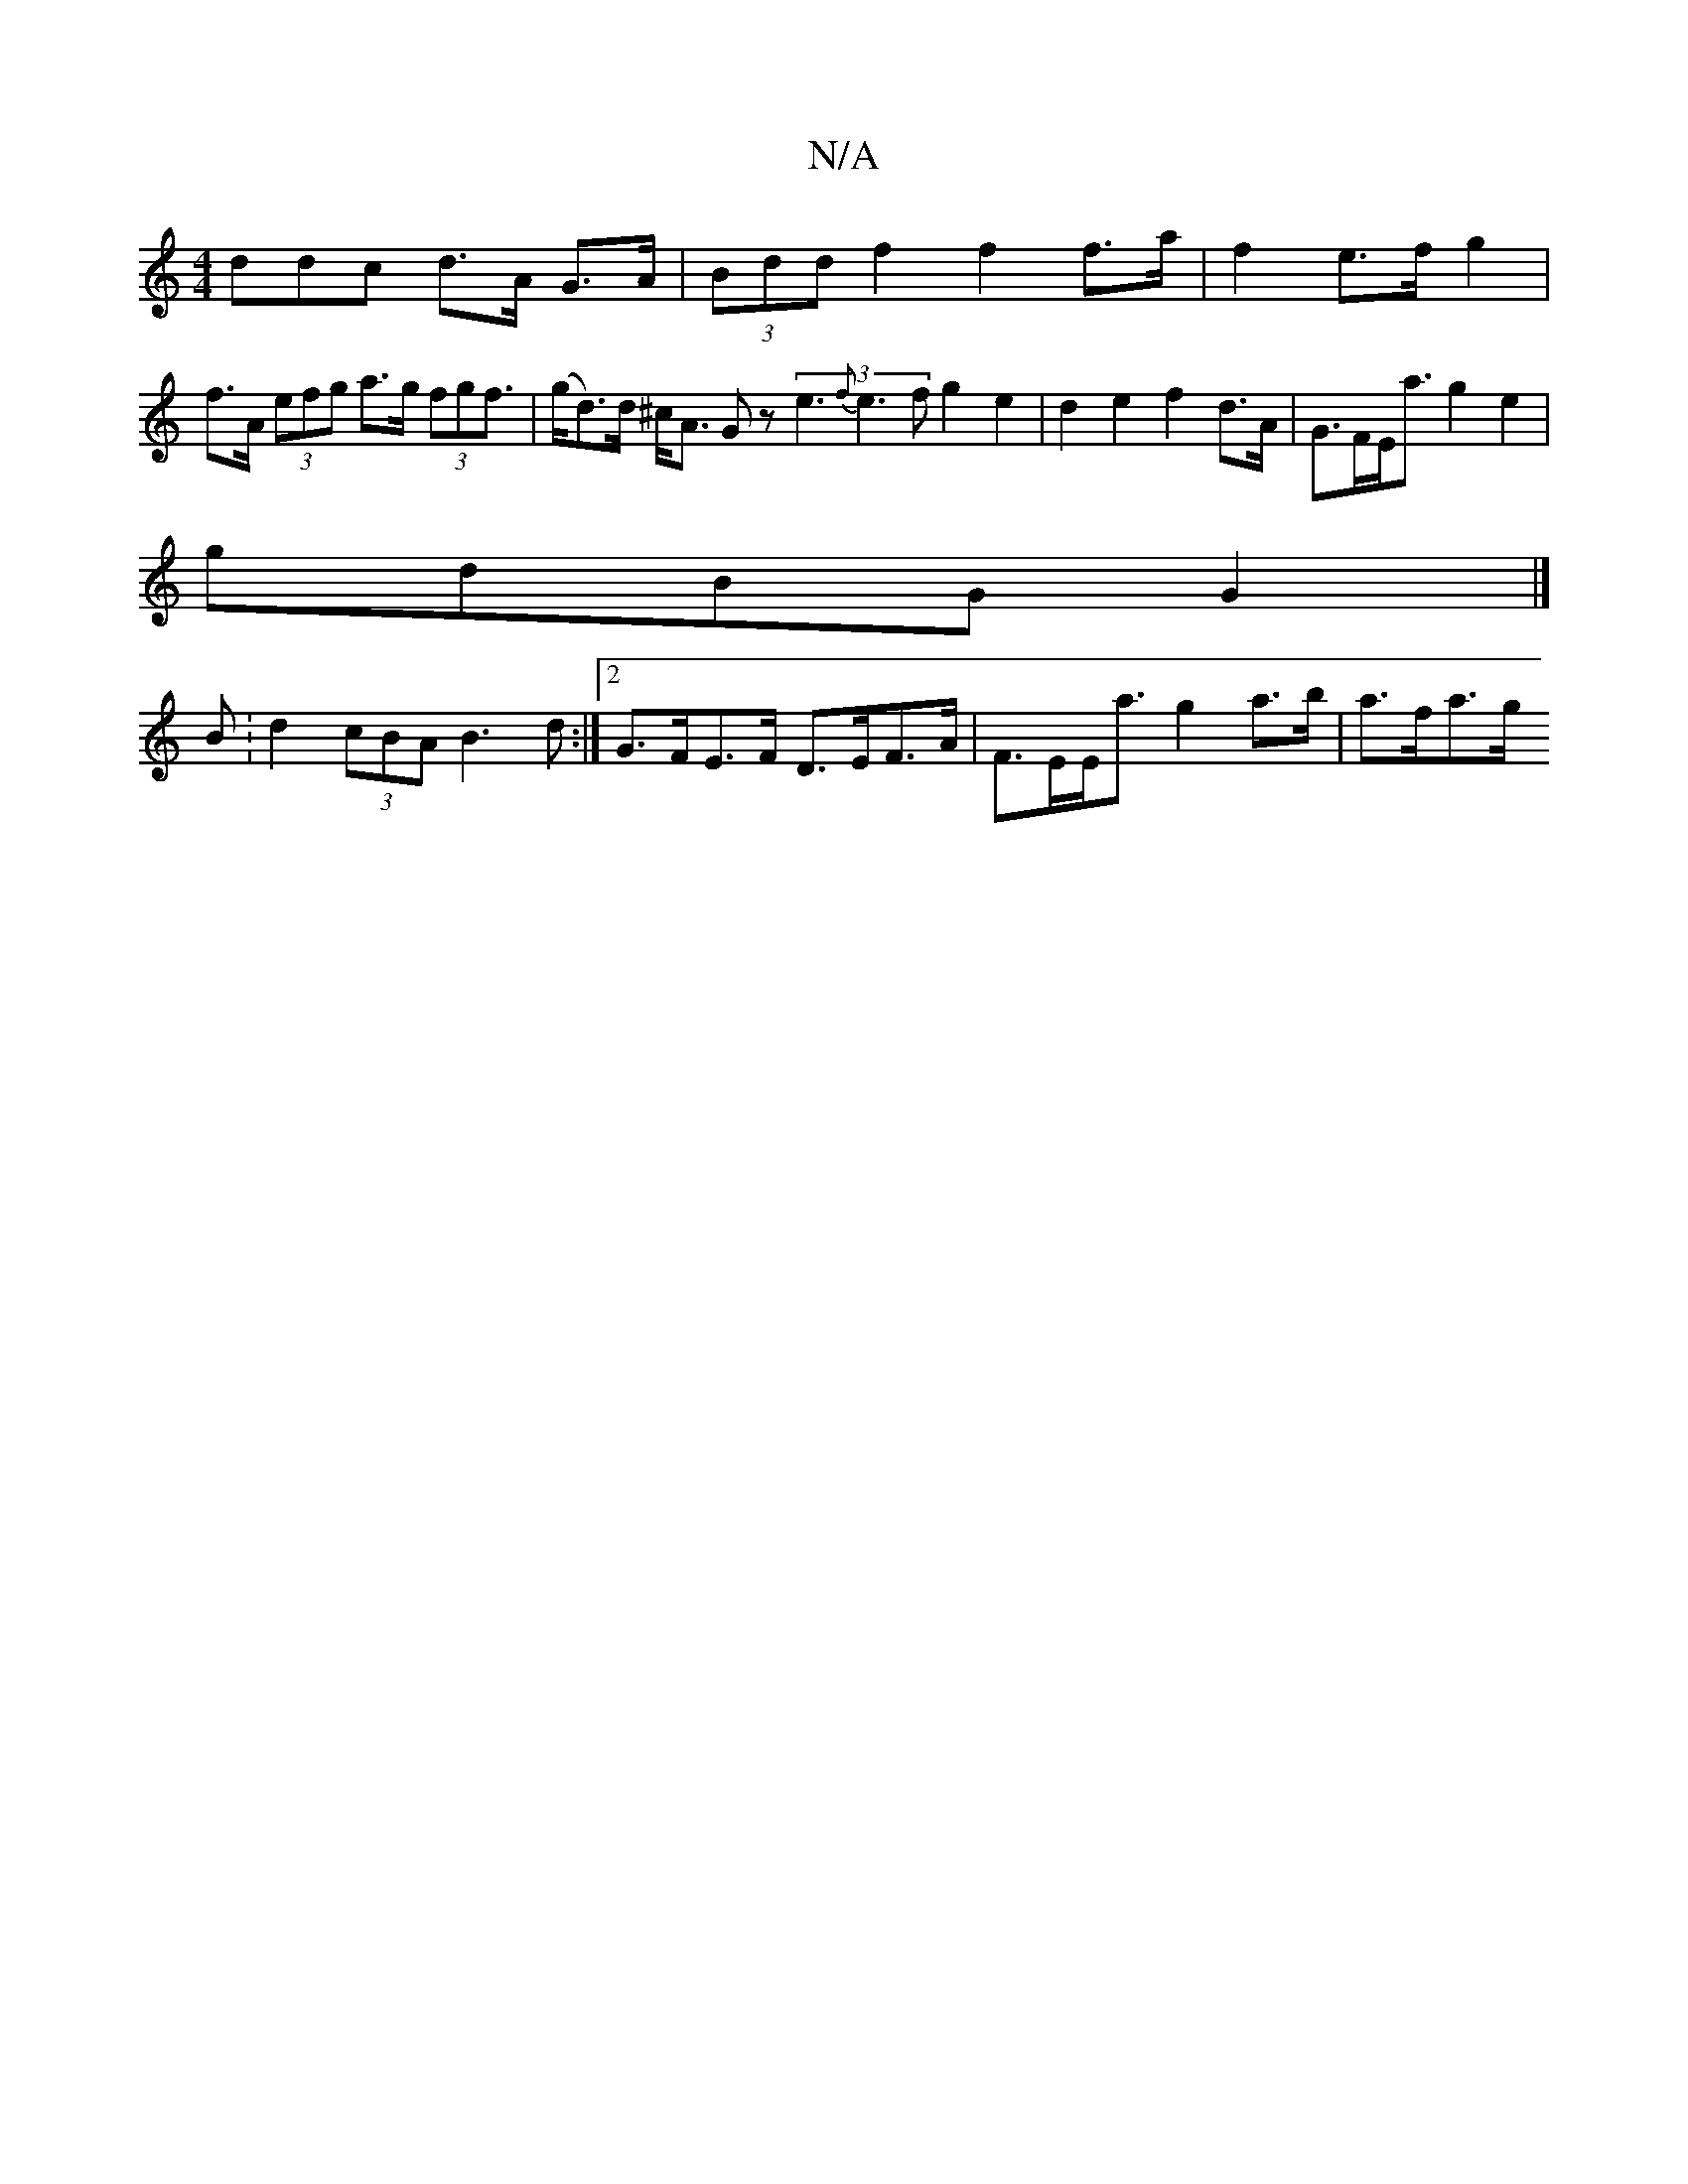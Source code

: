 X:1
T:N/A
M:4/4
R:N/A
K:Cmajor
3ddc d>A G>A | (3Bdd f2 f2f>a | f2 e>f g2 |
f>A (3efg a>g (3fgf | (>g}d>)d ^c<A Gz (3e3 {f}e3f g2e2|d2 e2 f2 d>A | G>FE<a g2 e2 |
gdBG G2 |]
B : d2 (3cBA B3d:|2 G>FE>F D>EF>A | F>EE<a g2 a>b | a>fa>g 
